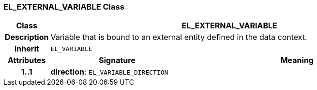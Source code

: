 === EL_EXTERNAL_VARIABLE Class

[cols="^1,3,5"]
|===
h|*Class*
2+^h|*EL_EXTERNAL_VARIABLE*

h|*Description*
2+a|Variable that is bound to an external entity defined in the data context.

h|*Inherit*
2+|`EL_VARIABLE`

h|*Attributes*
^h|*Signature*
^h|*Meaning*

h|*1..1*
|*direction*: `EL_VARIABLE_DIRECTION`
a|
|===
